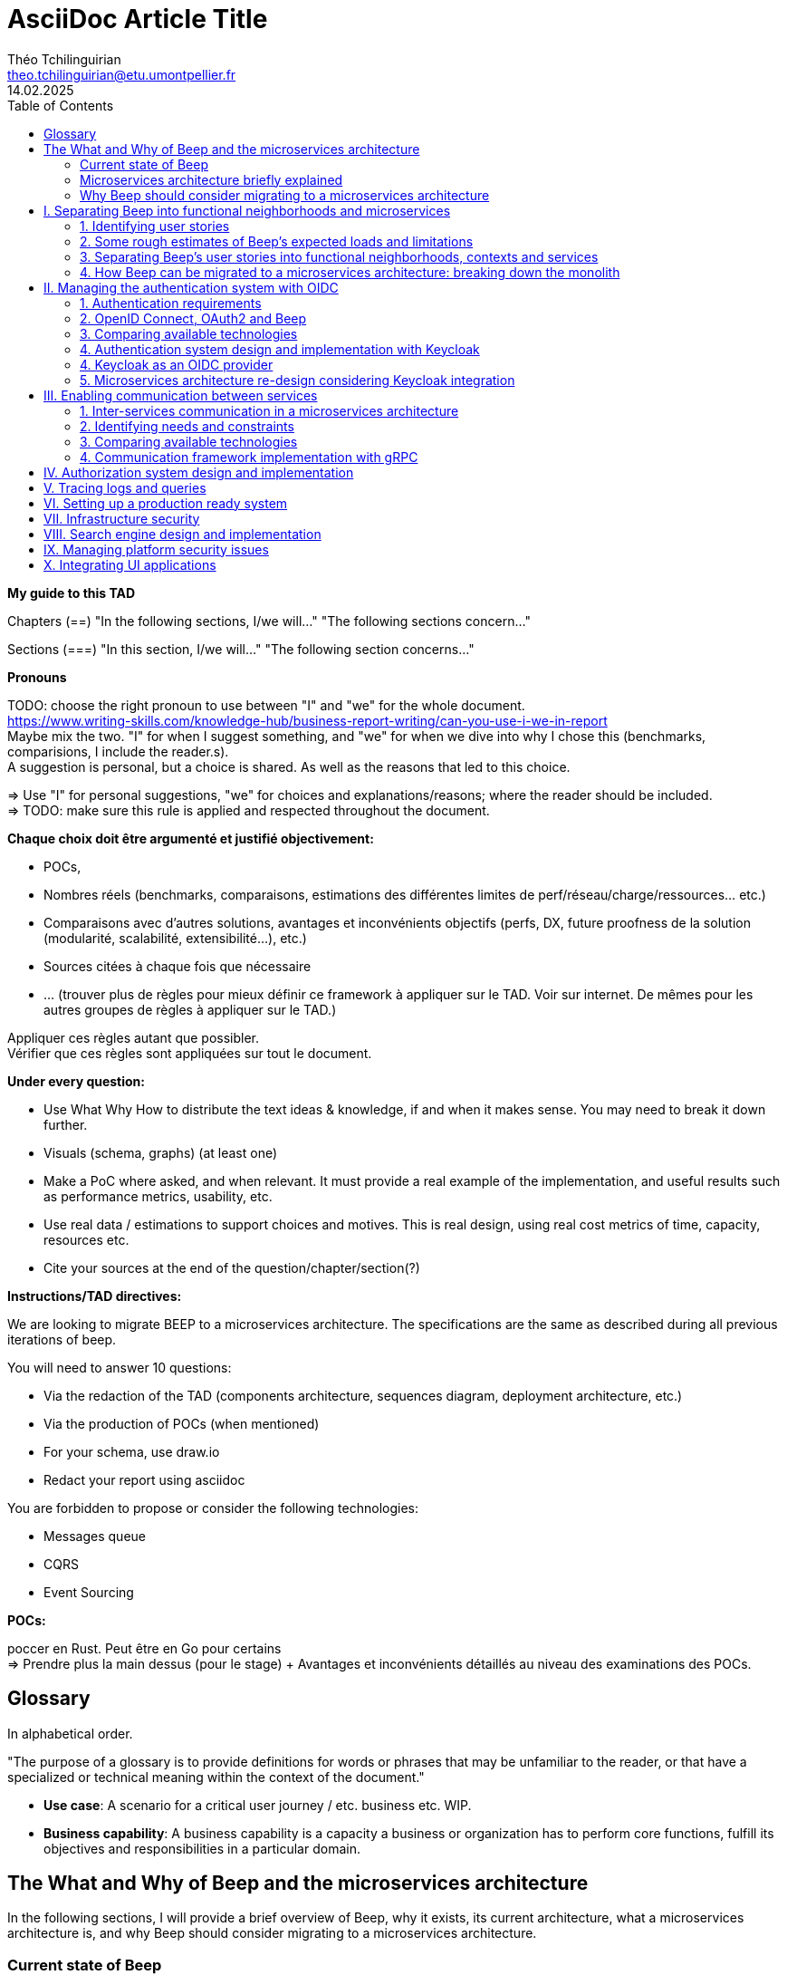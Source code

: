 = AsciiDoc Article Title
Théo Tchilinguirian <theo.tchilinguirian@etu.umontpellier.fr>
14.02.2025
//:doctype: book ? Article?
:toc:
//:sectnums:
//:partnums: These two are for auto-generated chapter/section numbers! Can be configured I believe.

// "Je ne connais pas Beep, comment est-ce que Beep est construite ?"
// Ce support devrait pouvoir être ressorti tout de suite en cas de crise. Pour savoir quoi faire, et puis où et comment.
// En cas de crise, litige, et plus.

// Dans ce document, on ne dit "On peut utiliser telle (ou telle) techno.". Ce n'est pas un document de débat, c'est un document de CHOIX réalisés. **Il n'y a même pas d'intérêt d'exposer la logique du choix !!!**
// Le DAT décrit quelque chose qui doit exister.
// Par contre on peut justifier le choix : on a fait ce choix CAR ...
// Mais on ne fait pas une étude préalable de conception dans le DAT. La logique de choix n'est pas exprimée, mais pour quelle raison ce choix a été fait, si, c'est possible. "Parce que ceci, nous utiliserons ceci". Et non pas "Nous pourrions utiliser x, y, z; parce que W nous allons utiliser y".

// Ne PAS non plus décrire la techno !!!!!!!!!!!!!!!!!!! Par contre, mettre les réferences !! Linker les docs/URLs/... !!!!!
// Soit le gars connaît et fait OK, soit le gars ne connaît pas et va voir la doc.

// En ces règles, viser l'exhaustivier.

// Faire d'abord une vision globale des parties, puis découper pour zoomer.

// Ne pas documenter l'existant.

// Ne pas documenter ce qui est voué à changer du type les versions des logiciels.

// Erreurs : Travailler seul, créer un document unique (on préfère les wikis en prod), séparer le DAT et la doc (doit être utile, servir comme de la doc), rédiger en début de projet sans révision : il faut faire des révisions en cours de route (avec un premier jet au début), mettre des procédures d'installation de trucs dedans (pire : captures d'écran de ces installs), négliger les schémas.

// Définir au début les mots qui ont plusieurs définitions. Et TOUJOURS s'en tenir au même mot !!! Et garder le même : parler parfois de ram et de mémoire, de cpu et de processeur, de disque et de ssd. Pas de synonyme, et pas de mots qui ont plusieurs sens.

// -> Déployer plusieurs "wikis" adoc : 1 avec comment rédiger un tad, 1 pour chaque cellule de prise de décision et comparaison de choix technologiques/..., 1 pour le TAD. P'tet d'autres ? Aussi 1 wiki par POC et truc technique/doc d'installation/conf... !! On peut décrire le POC dans le TAD.
// On dit pas pourquoi on a pas pris les autres solutions. On dit plutôt pourquoi on a pris cette solution. Et on pousse ça avec un POC. Si le poc marche pas on arrive pas à faire le truc, on change de techno.

// Pour les choix techniques, entre experts, ça peut facilement éclater. Cellules de prises de décisions :
//Synchrone
//repartir du pb
//maximum de scénarios
//consentement plutôt que consensus
//que ce soit searchable et soit notifié
//Titre (status draft/proposal/accepted/deprecated/superseeded by et date yyyy-MM-dd), contexte, options considérés, conséquences (techniques, organisationnelles, financières), conseils, références. -> Responsabilité collective, rapport de la prise de décision. Le TAD est un recueil de ces décisions qui sont dans ce cas prises tout seul.
// C'est une instance de décision. Mène le plus souvent à une màj du TAD.

// Dans le TAD, ne pas non plus parler de comment l'équipe devrait s'organiser pour implémenter ces technos.

// TAD : on est toujours à la cible (avec du contexte, tho? Hmm. Pas des chapitres de contexte quoi. ?). C'est toujours le X de la cible.

// Ne pas expliquer tel ou tel système ou quoi que ce soit.
// => Parler des concepts, donner le moyen de l'implémenter.
// Décrire le système qu'on vise.
// Être exhaustif. Que tous les sujets soient traités, et correctement.

// L'incontournable, à respecter absolument, c'est que les questions soient répondues


// Revues de nos TADs:
// Le plan ne doit pas être les questions. C'est un DAT qui est attendu !! Il faut cependant répondre aux questions. Ou peut être qu'il voulait dire que ça doit pas être des questions avec un "?" dans le titre ? ATTENTION NON EN FAIT pour le plan du TAD il faut pas que ce soit les questions ni même dans le même ordre. Il faut répondre aux questions, qu'elles apparaissent en sous-parties ou qu'elles soient dans le contenu simplement. Voir ses exemples de TAD.
// Qu'une seule langue
// Pas donner de définitions : soit je sais ce que c'est soit il y a une réf à la doc de la techno, ou une définition du terme en début de document.
// Vérifier avec Léo qu'on vise les bons attendus.
// EXPLICITER LES CHOIX : pourquoi on découpe de telle manière de telle manière...

// Dans les dimensionnements, ne pas dire les dimmensionnements finaux. (genre 8 machines avec 2 gigas de ram) Mais les faire par tranche de 1000 utilisateurs par exemple (comme j'ai fait). C'était très bien comme dimmensionnement.
// Faire attention aux schémas qui mixent vue applicative et vue physique (apps et serveur et machin... Ambigus, pas clair, trop de choses, pas assez scope, introduits de la confusion dans la tête de lae lecteur.ice)

// Le TAD intervient APRÈS les documents de conception qui détaillent les choix.

// Pas de diagrammes fouillis. Ni illisibles. Bien les creuser.
// Le garder pour toi si c'est compréhensible que pour toi. Peut mettre en annexe au pire.

// Le texte doit projeter quelque chose de plus que les schémas !!!!!! (paraphraser un schéma c'est non. Le décrire oui, ou ajouter un truc en plus en texte. Genre PAS dire alors sur ce schéma d'abord ça puis ça.... c déjà définit par le schéma.)
// Mettre plus de principes pour rentrer dans le contexte

// Être objectif, non ambigü. Pas subjectif. "Parce que c'est pratique" non. "parce ce que c'est pratique CAR..." ouais.

// Lexique en haut qui définit les termes : En quelques lignes.
// Toujours donner le sens : le pourquoi. (le Why).

// Définir un POC : Objectifs du POC, pourquoi et comment j'ai intégré ça dans l'app (lier ça avec les estimations du début), résultats, enseignements.

// Vérifie pas la pertinence des choix. Vérifie qu'il y a un choix et qu'il colle/est cohérent avec le reste.

// Citer les bonnes pratiques est pas une mauvaise idée, SURTOUT si on les applique ! ("j'ai appliqué ça car...").

// Ne pas mettre de conf/tech dans le tad.

// Dans les descriptions exhaustives dans le TAD, pas aller jusqu'aux partitions des disques quand on parle des solutions. C'est ici un choix trop près de l'install.

// Ne pas mettre des mots tq "flux" sans ce qui le définit après "flux financier" et pas sans l'avoir définit au préalable... Et utilisé partout pareil et sans synonyme.

// Matrices de flux ! Tableau avec machine sources vers machines destinations. Avec à chaque fois protocol et port source et destination. Ce qui passe d'une machine vers les autres. À donner dans le TAD.

// Matrice de gestion des certificats (pour mTLS ig) !!

// Se co-aider sur la rédaction des documents

// Définir et schéma aussi pour la partie infra!!!!!!!!

// Commit le pdf!!! P'tet aussi déployer en tant que wiki/site, ...


**My guide to this TAD**

====
Chapters (==)
"In the following sections, I/we will..."
"The following sections concern..."

Sections (===)
"In this section, I/we will..."
"The following section concerns..."
====

====
**Pronouns**

TODO: choose the right pronoun to use between  "I" and "we" for the whole document. +
https://www.writing-skills.com/knowledge-hub/business-report-writing/can-you-use-i-we-in-report +
Maybe mix the two. "I" for when I suggest something, and "we" for when we dive into why I chose this (benchmarks, comparisions, I include the reader.s). +
A suggestion is personal, but a choice is shared. As well as the reasons that led to this choice. +

=> Use "I" for personal suggestions, "we" for choices and explanations/reasons; where the reader should be included. +
=> TODO: make sure this rule is applied and respected throughout the document.
====

====
**Chaque choix doit être argumenté et justifié objectivement:**

- POCs,
- Nombres réels (benchmarks, comparaisons, estimations des différentes limites de perf/réseau/charge/ressources... etc.)
- Comparaisons avec d'autres solutions, avantages et inconvénients objectifs (perfs, DX, future proofness de la solution (modularité, scalabilité, extensibilité...), etc.)
- Sources citées à chaque fois que nécessaire
- ... (trouver plus de règles pour mieux définir ce framework à appliquer sur le TAD. Voir sur internet. De mêmes pour les autres groupes de règles à appliquer sur le TAD.)

Appliquer ces règles autant que possibler. +
Vérifier que ces règles sont appliquées sur tout le document.
====

====
**Under every question:**

- Use What Why How to distribute the text ideas & knowledge, if and when it makes sense. You may need to break it down further.
- Visuals (schema, graphs) (at least one)
- Make a PoC where asked, and when relevant. It must provide a real example of the implementation, and useful results such as performance metrics, usability, etc.
- Use real data / estimations to support choices and motives. This is real design, using real cost metrics of time, capacity, resources etc.
- Cite your sources at the end of the question/chapter/section(?)

====

====
**Instructions/TAD directives:**

We are looking to migrate BEEP to a microservices architecture.
The specifications are the same as described during all previous iterations of beep.

You will need to answer 10 questions:

- Via the redaction of the TAD (components architecture, sequences diagram, deployment architecture, etc.)
- Via the production of POCs (when mentioned)
- For your schema, use draw.io
- Redact your report using asciidoc

You are forbidden to propose or consider the following technologies: 

- Messages queue
- CQRS
- Event Sourcing
====

====
**POCs:**

poccer en Rust. Peut être en Go pour certains +
=> Prendre plus la main dessus (pour le stage) + Avantages et inconvénients détaillés au niveau des examinations des POCs.
====

//TODO: replace diagrams with PlantUML?
//https://docs.asciidoctor.org/diagram-extension/latest/diagram_types/plantuml/

== Glossary

In alphabetical order.

"The purpose of a glossary is to provide definitions for words or phrases that may be unfamiliar to the reader, or that have a specialized or technical meaning within the context of the document."

//TODO: fill glossary with relevant terms and definitions.

- **Use case**: A scenario for a critical user journey / etc. business etc. WIP.

- **Business capability**: A business capability is a capacity a business or organization has to perform core functions, fulfill its objectives and responsibilities in a particular domain.


== The What and Why of Beep and the microservices architecture

//TODO: complete this section. Section preface/number zero.

In the following sections, I will provide a brief overview of Beep, why it exists, its current architecture, what a microservices architecture is, and why Beep should consider migrating to a microservices architecture.

=== Current state of Beep

// "état de l'art" ?

Beep is a platform for sharing and communicating with friends communities. With Beep, you have instant messaging, file sharing, real-time voice and video. It's entirely free, and the code is soon to be open sourced.

We first started Beep in January 2024 as a school project. It currently runs on our school's infrastructure. What's neat about Beep is that there are no paid features, lots of features get added from time to time, you'll soon be able to read the code and contribute; and most importantly, if we had a community to listen to, we probably would!! Maybe. Probably.

The below image is a rudimentary overview of Beep's current architecture, as of March 2025.

.Rudimentary overview of Beep's current architecture, as of March 2025. Made with excalidraw.com.
image::images/fig1.rudimentary-overview-current/rudimentary-overview-current.svg[Drawing of Beep's architecture showing the VM, K3s cluster, namespaces and deployments, nested inside each others, with arbitrary sizes and colours.]

The purpose of this schema is for you to have a quick understanding of the curent the components and their interactions. Colours, shapes and sizes have no particular meaning.

Currently, Beep is deployed as a set of monolithic services and auxiliary tools (such as observability tools, registries, etc.) replicated on a single-node K3s cluster. The control plane is also part of this node. The K3s Kubernetes distribution is configured (by default, as is here) to use an embedded SQLite as its data store; and Flannel as a layer 3 network fabric/CNI plugin.

The frontend and backend are monolithic, and the database is centralized. The monitoring and observability services are also centralized. The whole system is deployed on Kubernetes, and the infrastructure is hosted on a VM or a proxmox cluster. Namespaces are used to separate the services by function.

An important part to bear in mind throughout this document is Beep's current database s

=== Microservices architecture briefly explained

Following the goal of this document, in this section, we will focus on a concise explanation of what a microservices architecture consits of. In later sections, we will go through why Beep should consider migrating to a microservices architecture. The following chapters of this document will focus on what needs to be done to migrate the architecture, and how to do it.

A microservices architecture is complex to design and implement properly. This is why it is critical that everyone on the team has a common understanding of a microservices ecosystem, which is the goal of this section.

The microservices architecture is an architectural style or pattern, which follows four main principles:

//TODO: automatically link terms to glossary? At least for their first encounter? Also move terms defined in text to glossary (?). Remove that ugly and stupid "(see glossary)". It should either be explained here, or made obvious (with a discreet but visible link reference to the glossary)
- Services are (typically) organized around business capabilities (see glossary),
- Each service is owned by its own team.,
- Each service is independently deployable,
- Services are loosely coupled.

These principles make up the basis of the microservices architecture. There's a lot to it, it's got plenty of advantages as well as disadvantages. In short, it's not a miracle solution.

==== Benefits

- Simple services: "microservices" are only "micro" in terms of their single business capability provided, not in size. As such, they are simpler than the whole, easier to understand, maintain and upgrade. The size of a service matters least in its definition.
- Team autonomy: each team can own one or a few services. The microservices architecture enforces team autonomy and independence: services are independently developed, tested, managed and deployed (,the whole lifecycle is managed independently). They run independently from each other. As such, teams can work independently of each other, cutting down on the time it takes to manage intertwined teams, reducing the overhead for the teams leader.
- Faster CI/CD processes: services independence also cuts on the time it takes to build, test and deploy each service, thanks to their relative size compared to the whole.
- Support different paradigms per service: service independence allows each team to chose different paradigms freely - such as using a different technology stack, which is managed and maintained by this team.
//TODO: review/redo benefits. Also maybe talk more about scalability, fine grained control. And be clearer and more concise.!Noblabla after cleaning dis.

More on Why microservices?: (martin fowler breaking the monolith article)

> "The ones who embark on this journey have aspirations such as increasing the scale of operation, accelerating the pace of change and escaping the high cost of change. They want to grow their number of teams while enabling them to deliver value in parallel and independently of each other. They want to rapidly experiment with their business's core capabilities and deliver value faster. They also want to escape the high cost associated with making changes to their existing monolithic systems."

> "Microservices have independent lifecycle. Developers can build, test and release each microservice independently."

==== Drawbacks

- Complexity: a distributed architecture is more complex than a monolithic one on every level: networks, observability, latency, authorization, authentication, service coupling... - all needs to be rethought and managed in a distributed environment, and new problems arise. The architecture itself is difficult to properly understand and design.
- Some distributed operations might involve tight runtime coupling between services, which reduces their availability.//
- Risk of tight design-time coupling between services, which requires time consuming lockstep changes//
//TODO: refactor drawbacks
//TODO: add numbers? Objective stuff?

A microservices architecture doesn't suit all needs, and it takes a lot of effort to properly design a suiting microservices architecture. Initial design or redesign decisions may lead to unforeseen consequencies in the future, that may be difficult to correct afterwards.

=== Why Beep should consider migrating to a microservices architecture

In this section, I will explain why the Beep team should consider migrating to a microservices architecture.

As students, migrating Beep to a microservices architecture is a very rewarding exercise. But more than that, it's a necessary step if we expect Beep to be able to accomodate hundreds, if not thousands of users and still be in control of our applications and infrastructure.

Considering our currently small team, moderate resources and recent concerns, what I believe Beep needs most from the microservices architecture is mostly better fine-grained control over scalability, security and observability between and around our deployed workloads, but also to enable us to add features more seamlessly, without potentially impacting the whole system's integrity.
//TODO: add numbers and estimations on limits, physical limits, number of users, etc. Or maybe in the next section?

//TODO: cite from https://microservices.io/articles/glossary#dora-metrics

== I. Separating Beep into functional neighborhoods and microservices

//TODO: find the right vocabulary to refer to functional neighborhoods/business capabilities/units/etc. in the right places. Be clear and concise.

The following sections concern my proposal to separate the Beep application into functional neighborhoods and microservices.

Before we can separate Beep into services, we need to have an idea of how Beep's functionalities can be grouped into autonomous business units/ functionality neighboroods. +

//TODO: review if this is summary still correct (and needed?).
1. For that purpose, we will first identify the user stories that define how people interface with Beep's functionalities.
2. Then, building on that, we will classify the identified functionalities of Beep into logical groups, or business capabilities/functionalities neighborhoods.
3. Lastly, from these logical groupings of functionalities, we will propose a separation of Beep into functional neighborhoods and microservices.
// Saying "functional neighborhood", "user story", "business capability" so soon, before explaining what they are, may be a bad idea, and confuse the reader.

=== 1. Identifying user stories

In this section, I will identify the user stories that make up Beep's functionalities.

[TIP]
A user story is an informal, natural language description of feature from the perspective of the end user. It typically follows the format: "As a [type of user], I want [some goal] so that [some reason]".

==== User stories currently in Beep

In the following table, the following subjects are identified:

- Guest: a user who does not have an account on Beep, or a logged-out user.
- User: a user who has an account on Beep, and is logged-in.
- Member: a user who is part of, and connected on a server on Beep.
- Authorized member: a user who is a member of a server on Beep, and has special permissions.
- Beep admin: a user who is an administrator of Beep, part of the Beep team.

[cols="1,1,2"]
|===
|As a |I want to |So that I can

|Guest
|Create an account
|Use the features of Beep.

|User
|Create a server 
|Grow a community around it.

|User
|Join existing servers
|Become a member of public and private communities.

|User
|Explore public servers
|Become a member of the public communities of my choosing.

|User
|Join private servers on invitation
|Become a member of private communities I'm allowed to join.

|User
|Have quick access to the servers I'm a part of
|Easily switch between communities and user groups to interact with.

|Member
|Get information about my account
|Review my account information.

|Member
|Update my account information
|Modify my personal information, recovery mechanisms, my authentication mechanisms, language and other information relative to my account.

|Member
|Get more information about other users in a server I'm a member of
|Better interact with them, and send them friend requests to chat in private messages.

|Authorized member
|Configure a server I'm a member of
|Manage the server settings, appearance and user roles.

|Authorized member
|Generate a time-limited invitation link to a server I'm a member of
|Invite other users to join the server.

|Authorized member
|Create and manage roles in a server I'm a member of
|Allow or restrain other users to do specific actions or see specific channels

|Authorized member
|Create and manage channels and categories in a server I'm a member of
|Group discussions by topics or themes, manage the visibility of these discussions, and pin messages.

|User
|Send messages, including markdown text and emojis, files and images, links with interactive previews
|Interact with other users in channels inside servers or in private messages.

|User
|Mention other users in messages
|Notify other users.

|User
|Share my voice, video and screen with other users
|Communicate with other users with real-time voice, video and screen sharing.

|===

==== Important user stories that are not yet part of Beep

[cols="1,1,2"]
|===
|As a |I want to |So that I can

|User
|Delete my account
|Remove my account information from the apps and servers.

|User
|Get information about my account
|Review my account information.

|User
|Update my account information
|Modify my personal information, recovery mechanisms, my authentication mechanisms, language and other information relative to my account.

|User
|Receive push notification on my devices
|Be notified of various events such as mentions.

|Member
|Search for users, messages or files in servers I'm a member of
|Find back specific conversations or files.

|Beep admin
|Have full control over public servers
|Ensure Beep's terms of service are respected across publicly accessible servers.

|===

==== Use case diagram of Beep's current user stories

These user stories can be formally represented using a UML use case diagram. Below is the use case diagram describing Beep's current user stories, with the end user's different roles as actors, and the user stories as use cases.

.Use case diagram of Beep's current user stories. Made with draw.io
image::images/fig2.use-case-current/beep-uml-use-case-diagram-light.svg[Use case diagram of Beep's current user stories.]
//I believe this diagram is unreadable. Rotate it (can't in asciidoc it seems), zoom in or cut it in parts, or remove its margins, or provide interactive zoom controls, or provide a static always-available link to an explorable version of this diagram.

The purpose of this schema is to capture the requirements of Beep considering its users. This will help us outline business capabilities and user stories into functional neighborhoods, and thus redefine Beep into microservices.
//TODO: stop the blabla between business capabilities and user stories. Time to be clear and concise, bro. Yeah.

A business capability is the expression or articulation of the capacity, materials, and expertise an organization needs to perform core functions.

=== 2. Some rough estimates of Beep's expected loads and limitations

In this section, I will provide estimates to metrics that I consider important for designing a new architecture for Beep.

==== Estimates of averages

- Average daily active users: 300 000

- Average text message size: 200B

- Average shared file size: 1MB

- Average proportion of files to text messages: 1/30

- Average number of messages per user per day: 60

- Average duration of voice/video calls: 30mn

- Average bandwidth of voice/video calls per hour: 600MB

==== Resulting calculations and requirements

- Average number of files shared per user per day: 60/30 = 2

//TODO: - Network latency requirements: 

//TODO: - Bandwidth requirements: 

- Storage requirements:
//TODO: calculate based on previously determined values (clarify calculations?)

//TODO : more estimations 

From the preceding estimates, we can calculate the expected loads on Beep.

//TODO: explain what/why/how these numbers will be useful for later down.

In the following, we will assume that these estimations apply.

=== 3. Separating Beep's user stories into functional neighborhoods, contexts and services

In this section, we will classify the user stories we identified into functional neighborhoods, and I will give my proposal for breaking down Beep into microservices.

==== Identifying functional neighborhoods and bounded contexts

A functional neighborhood is a group of functionalities that are related to a specific business capability of Beep.
// Is it a bit late to define this term? Or is it good here? Follow where each term is defined. Also add them to the glossary? If we assume the reader doesn't know these terms? See how it's done in academics. Who would read this?
// This definition is worth nothing if "business capability" isn't defined earlier.

Some common pitfalls to avoid when defining functional neighborhoods and cutting microservices are:

- Defining functional neighborhoods based on the current architecture, rather than the business capabilities of Beep,
- Defining functional neighborhoods that are too tightly coupled,
- Identifying microservices from the database schema, which is an anti-pattern so common it has a name: "Entity-Service Anti-Pattern". This results in distributed monoliths where each service becomes a CRUD wrapper around a table, leading to excessive coupling and communication between services, causing performance issues.

Generally, this comes down to not following the microservices architecture as we defined it earlier.

In order to avoid those pitfalls and more correctly identify which microservices should make up Beep's architecture in a way that fulfills all of the user stories and business capabilities of Beep, we have to examine the current architecture, database schema, levels of dependency between components of the current monolith, and more. This will allow us to consider, and better avoid past architectural truths while designing the new architecture, which is to be based on services revolving around business capabilities. In order to do that, we will apply some principles of Domain-Driven Development, such as identifying bounded contexts.

// Idea: presenting a view of the current database schema before this section could help identify tight couplings, and thus help group stuff(?) into services? Maybe? Explore this possibility.

//TODO: review DDD to see where this part (right below) needs rethinking. Also define DDD somewhere. Glossary+linkreference to it.

We may start by identifying the main domains Beep revolves around.

- Authentication of users and user management
- Real-time communication and instant messaging and file sharing
- Management and retrieval of large quantities of files and other stored media

This first repartition of domains us a basic idea of what domains Beep's business capabilities, and the user stories they resolve, mainly revolve around. However, we need to break down and regroup these domains further, avoiding tight levels of coupling between them and their components. +
Some parts of Beep are clearly more independent than others. These can already be set astide into their own "contexts", such as the authentication system, the real-time communication system, instant messaging system, media storage system, search system (which would search accross for resources across other systems), and the notification system (which would notify users' devices on events happening from other systems). +

These couplings are starting to make more sense. There are features in Beep that we didn't mention yet, such as server lifecycle management: settings, invitations; as well as roles and permissions. +
The lifecycle of servers in Beep is currently pretty simple, but that means it's bound to have many features added soon. That means it's important to future-proof this system as of now, by thinking about the possible user stories and business capabilities that could revolve around it in the future. +
Currently, server lifecycle includes servers settings (names, etc.) as well as invitation links. But in the future, this could include communities, groupings of servers, academic communities available for students via their academic emails - for example. +
Entirely future-proofing a system is not an easy task, and would require a document of its own. However, some basic principles can be applied to make most of the future-proofing have effect. Building a smart and common abstraction over the current models, and avoiding repetition are such core principles. +

As such, all of this could be considered to constitute its own "server lifecycle management" context.

And while we're structuring our services, let's keep in mind the common pitfalls we may involuntarily fall into. Especially the "Entity-Service Anti-Pattern", defined above.

We have identifies contexts around which to define Beep's future microservices architecture. To further refine these contexts, we can draw a "context map" to clearly identify the contexts around which services should be grouped.

//Review DDD's bounded contexts around here.

//We will apply principles of DDD (such as bounded contexts) and ... to... avoid...
//TODO: draw a "context map"!! To clearly identify the contexts around which services should be grouped.
https://medium.com/@mike_7149/context-mapping-4b4909cf195a
Context map draft

- Authentication context (authenticating any request, external (users, bots/webhooks) or maybe even internal (authenticate services) (that's hypothetical for now)
- Authorization context (Manage RBAC, ABAC and PBAC. Apply policies between/across services to users queries/requests, etc.)
- Chatting context (messages, files, "text" channels lifecycle management)
- Video/audio calls context (handles all the media, real-time audio/video/screen sharing logic/features, and "voice" channels lifecycle management)
- Notifications context (push notifications to devices. At least that would need a message queuing...)
- User context (users and their settings)
- Search context (search for servers (overview page), channels, users, messages, files... Anything)
- Communities/servers context (manage communities/servers lifecycle, crud, invitations/... Potential future features such as groupings of servers as communities/...)

-> Check how do these contexts organize around teams, features, and how they'd interact with each other ; to make sure it's correct.

// /!\ https://medium.com/@vladikk.com/bounded-contexts-are-not-microservices-ead44b8d6e35 Bounded context != microservice.. Be CAUTIOUS! Review DD and rethink what you're doing? Define a basic ubiquitous language for Beep? In the component diagram(), for the interfaces?) maybe?

==== Service separation proposal

In earlier sections, we identified the user stories and functionalities beep must provide. We then classified them into bounded contexts following domain-driven development principles. From these previous analyses, I will propose a separation of Beep into microservices.

[cols="1,2"]
|===
|Service name |Goal and provided features

|Authentication
|Authenticate users and other external requests (such as coming from bot accounts, webhooks, APIs/SDKs, etc.), and possibly also internal requests(?).

|User
|Manages the lifecycle of user information and related data (such as pfp, username/email/password..., preferences in language and authentication mechanisms, etc.)

|Chat
|Manages text channel conversation and lifecycle with styled messages, file previews, etc.

|Call
|Enable users to share voice/video feeds with minimal latency in voice channels.

|Search
|Provide results to search queries for servers, channels, users, messages, files, etc.

|Notification
|Send, and manage push notifications sent to devices.

|Media
|Manage files (CRUD, fast retrieval, long-term storage in iceberg or else...).

|===

Should authorization be implemented as a separate service? Or sidecar proxy component? Central or distributed policy store? Or etc. Will be seen in chapter IV.

If we take future features into account, we would add a "search" service, taking care of the search for users, messages, files and other elements across storage systems.

We can be tempted to separate Beep into microservices following the current SQL database's schema and relations, that we saw in the initial chapter. But this would be a mistake, since as we defined in the initial chapter, microservices should be organized around business capabilities; and the current database schema is not a faithful representation of Beep's business capabilities, as opposed to the user stories, business capabilities and functionalities their represent, that we identified in the earlier sections. +
If we had defined Beep's microservices architecture from its initial database schema, we would end up with a distributed monolithic architecture, with tightly coupled services, a lot of inter-service communication, and thus scalability, and other benefits of a microservices architecture would be impacted.

Also doesn't make sense since databases will be separated into their own services and can be designed completely independently of the rest of the system. They become not part of the business capabilities of Beep, but really just tools to store and retrieve data/state for each service.

Also also, how can we have a notification service... Without a message queuing system?? We'd have to use some other way like... Mongodb... To manage the push notifs state... Ugh. It's just a hacky hack, compared to a message queue. Or we'd assume that every device in the world who runs Beep is always on and has a stable connection to Beep (so that there would be no state to manage).
OH I KNOW!! We get rid of mobile push notifications (so no need for kafka, or third parties), and for the browser, we use a websocket. I suppose it would work for browser notifications into desktop notifications.. Maybe??

==== Component diagram for Beep's separation into microservices

These functional neighborhoods/business capabilities/... can be formally represented using a UML component diagram. Below is the resulting UML component diagram describing my proposal for Beep's separation into microservices.

====
**WIP**

> "Deciding what capability to decouple when and how to migrate incrementally are some of the architectural challenges of decomposing a monolith to an ecosystem of microservices."

Methods to break down the monolith:

Decompose services by business capabilities : reflect organization behavior. -> component diagram. +
En partant du domaine (communications temps réel), on va créer les différents services. Attention aux services qui communiquent beaucoup entre eux : **combiner les services**. +
https://12factor.net/ +
"The philosophy of Twelve-Factor turned out to be surprisingly timeless. More than a decade later, people still find its insights valuable, and it's often cited as a solid set of best practices for application development. But while the concepts remain relevant, many of the details have started to show their age." +
Domain-Driven Development. Application est construite sous forme d'abstractions au dessus de notre modèle.

Obstacles à la décomposition : network latency, data inconsistency/interfaces, god classes (fait tout, dure à décomposer, big) and reduced availability. Énormément de contextes sont impactés.

Architecture bien définie avec le DDD, bounded contexts. Architecture (enables org & proc), organization (enables proc) et process de développement => rapid, frequent & reliable delivery of software. +
**1 service = 1 responsabilité. Un service rendu. N'est responsable que d'une chose à faire.** +
Guidelines : +
Dur à faire mais génial : signifie une bonne séparation des services : c'est le **Common Closure Pattern**. +
En gros, une règle business n'affecte que 1 microservice, pas deux ou plus (si cette règle évolue il faudrait modifier plusieurs services...) +
Disons que j'ai à modifier le mode de livraison : que ça ne soit fait que dans un seul service !!! +
**Open Closed Princple** : on veut pouvoir intégrer facilement d'autres contrats d'API sans avoir à changer le coeur de fonctionnalités !!! -> Réelle abstraction. Logique non liée aux contrats d'APIs. => Des interfaces/contrats d'API génériques (comme un filesystem : create, read, update, delete, open d'un objet générique (fichier) ET NON PAS un type de fichier spécifique. C'est toujours que des fichiers ultra génériques avec leurs mêmes attributs communs : nom, taille, permissions, etc.) +
Quality of a service: scalable, reliable, secure, maintainable, testable, etc. +
=> Implementable functionalities are dependent on the quality of the architecture design. Future-proof design, stays easy to update with features, good abstractions (see how good filesystems are :3) +
Liskov principle, ouvert en extension fermé en modification (en gros les bonnes abstractions type filesystem) +
Je veux utiliser une autre bdd. Ou en utiliser plusieurs. Service and repository pattern. Hexagonal architecture. Des adaptateurs (que l'on branche sur un port) qui permettent de réaliser des opérations qui soient indépendantes de ce qu'il y a derrière (mongodb, postgres, filesystem...!! C'est dans l'adaptateur qu'on définit ça) +

https://www.uml-diagrams.org/component-diagrams.html
https://developer.ibm.com/articles/the-component-diagram/
====

.Component diagram for Beep's separation into microservices. Made with draw.io
image::images/fig3.component/beep-uml-component-diagram-light.svg[Component diagram showing Beep's architecture separat
ed into microservices.]

//TODO: refaire un second diagramme de composants avec des blocs au lieu des services et dedans deux composants : l'applicatif et la bdd associée.

Reading a component diagram: components are strictly logical, design-time constructs. The idea is that you can easily reuse and/or substitute a different component implementation in your designs because a component encapsulates behavior and implements specified interfaces.

This diagram is a first draft of the separation of Beep into microservices. This draft will be refined and completed further in the following sections, where we will take into account multiple other issues such as authentication, authorization, observability and many more.

(Authentication and) authorization (centralized, or decentralized store/policy agent? will depend on tech used. See corresponding chapter) services do not appear in this diagram will be defined in later chapters.

This component diagram only illustrates components and their interactions. It is not a proposal for inter-services communication, which will be studied in the next chapter.

Also there isn't the frontend, surrounding load balancer and API gateway, which allows the frontend to reach API endpoints that lead to different services, and authenticate the requests via JWT.

// TODO: maybe consider the database-per-service pattern here, and in the diagram (representing them).

=== 4. How Beep can be migrated to a microservices architecture: breaking down the monolith

Earlier, we saw an overview of Beep's current architecture, of the microservices architecture, and why Beep should consider migrating to a microservices architecture. +
In the last section, we went over my proposal to separate Beep into functional neighborhoods and microservices. +
In this section, we will briefly go over how the Beep team can break down the application into microservices.

In this section, we consider that the earlier chapters have been read and understood by the team, including the microservices architecture, as well as the separation of Beep into bounded contexts.

There are two main ways the Beep team could break down the monolith:

- The incremental way,
- Or a complete redesign and reimplementation.

A complete redesign and reimplementation may seem like a sound idea at first, but when studied with a critical eye on resources management and common operational principles, it becomes obvious that this choice is soldem the right one. +

Limits in resources such as time, effort or hands would need to be much more than sufficient to entirely replace the current architecture at once. Maintenance and the rate of delivery of new features and on the current system would suffer greatly.

On the contrary, incrementally redesigning and reimplementing groupings of features as new services, bounded inside their own contexts, and responsible of their own technology stack and business capabilities, would allow the Beep team to gradually replace parts of the current monolith with services, rendering the operational management of resources completely feasible across the team, with minimal impact on the current system's integrity, management, or feature delivery lifecycle.

Moreover, by concentrating the efforts of some on the implementation of a new service, this approach may also be just as fast, if not faster than the former approach.


**Sources for the chapter:**

https://microservices.io/refactoring/
https://microservices.io/patterns/
https://microservices.io/patterns/microservices.html
https://microservices.io/patterns/decomposition/decompose-by-business-capability.html
https://microservices.io/patterns/data/saga.html
https://microservices.io/post/refactoring/2019/10/09/refactoring-to-microservices.html
https://microservices.io/post/architecture/2024/08/27/architecting-microservices-for-fast-flow.html

Gérer les migrations de bdd, les insertions de bdd dans une architecture microservices ? -> Trino !! (? Piste à explorer).
https://trino.io/blog/2020/06/16/presto-summit-zuora.html PS: Trino s'appelait PrestoSQL avant.
https://moduscreate.com/blog/microservices-databases-migrations/
Paraît que marche encore mieux avec les trucs datalake, Hive, Iceberg...

use kafka for inter-microservices communication?
https://www.youtube.com/watch?v=Vz2DHAHn7OU

Was told this is a good tutorial to understand async await (in rust at least, but maybe in general!): https://tokio.rs/tokio/tutorial
https://stackoverflow.blog/2020/03/02/best-practices-for-rest-api-design/
https://stackoverflow.com/questions/60457740/rest-endpoint-for-complex-actions
https://stackoverflow.com/a/60463179

when is microservice not a good pattern
https://dzone.com/articles/10-microservices-anti-patterns-you-need-to-avoid

- https://microservices.io/articles/glossary#dora-metrics
- https://martinfowler.com/bliki/BoundedContext.html
- https://martinfowler.com/articles/break-monolith-into-microservices.html
- https://leofvo.me/articles/microservices-for-the-win
- https://www.geeksforgeeks.org/how-discord-scaled-to-15-million-users-on-one-server/
- https://samarthasthan.com/posts/building-a-scalable-e-commerce-empire-a-micro-services-system-design-approach/
- https://freedium.cfd/https://medium.com/@samarthasthan/from-zero-to-millions-crafting-a-scalable-discord-with-micro-services-0e55e65f2a16
- https://microservices.io/patterns/decomposition/decompose-by-business-capability.html
- https://microservices.io/patterns/microservices.html
- https://microservices.io/articles/glossary#dora-metrics
- https://microservices.io/patterns/data/database-per-service.html
- https://microservices.io/patterns/data/saga.html
- https://stackoverflow.com/questions/60071074/microservices-dependencies-in-uml-diagrams
- https://www.uml-diagrams.org/component-diagrams.html
- https://developer.ibm.com/articles/the-component-diagram/
- https://www.edrawsoft.com/fr/article/microservices-architecture-diagram.html

====
WIP

Listen to DIS https://www.youtube.com/watch?v=rv4LlmLmVWk
====

== II. Managing the authentication system with OIDC

The following sections concern my proposal to integrate Open ID Connect authentication to Beep.

=== 1. Authentication requirements

In this section, we will discuss the functionnalities and requirements we need from Beep's authentication mechanism, as well as possible constraints.

==== Authentication requirements

Beeps needs to provide the following authentication mechanisms:

- User can connect to Beep via their Polytech account.
- User can connect to Beep via their Google account.
- User can associate their Google and Beep accounts.
- Single-sign on (SSO), allowing users to connect via their Polytech account or Google account.

To provide these authentication services, Beep needs to integrate the Open ID Connect (OIDC) protocol, which standardizes authentication, identification and authorization processes between systems that provide authentication.
Polytech uses the Lightweight Directory Access Protocol (LDAP), which is why we can't associate a Beep account to a Polytech account????
First of all, the authentication system will be managed by Keycloak, an identity and access management platform

---
OIDC will be Keycloak
A user can log in with his Polytech account (=> Polytech LDAP access via OIDC - to be taken into account in your deployment scheme)
A user can associate his user account with a Google account

Needs:
link Google auth, Polytech auth, Beep auth (and associate accounts), manage identification and authentication and them give way to authorization. And take into account the fact that, iirc, keycloak can do all three. (verify)

==== Authentication constraints

Should Beep store user data, have access to user data? RGPD? Deleting an account and all associated data, as well as from backups?

Constraints/limits:
- User data privacy:
- User data security:
- User data integrity:
- User data availability:

=== 2. OpenID Connect, OAuth2 and Beep

Very briefly present the What? and Why? of these protocols, as an introduction to the next section: How?

=== 3. Comparing available technologies

Brief section +
List of tech stacks for OIDC and identification+authentication system, with comparisons, benefits, drawbacks; if possible benchmarks (as pocs).

No benchmarks (as pocs) because no time + keycloak constraint makes dis double-dumdum.

=== 4. Authentication system design and implementation with Keycloak

In this section, we will go over how OIDC can be integrated into Beep's microservices architecture as an authentication system.

Proposition (explanation of the approach, system design, how it fits into chapter I's component and diagrams), and sequence/activity diagram(s). +
The PoC too.

=== 4. Keycloak as an OIDC provider

In this section, we will go over Keycloak, the technology chosen to manage authentication in Beep.

[Keycloak](https://www.keycloak.org/) is an [open source](https://github.com/keycloak/keycloak) identity and access management server/service.

Keycloak provides the following features:

- (External ?) authentication manager thingy OIDC provider
- Identity Brokering and Social Login (setup through admin console, no code needed)
- User Federation: built-in support to connect to existing LDAP or Active Directory servers.
- Single-Sign On (SSO) which we need for apofenzioxnw
- OIDC provider
- RBAC (role based) authz AND "fine grained": If role based authorization doesn't cover your needs, Keycloak provides fine-grained authorization services as well. This allows you to manage permissions for all your services from the Keycloak admin console and gives you the power to define exactly the policies you need.

- Add authentication to applications and secure services with minimum effort.
- No need to deal with storing users or authenticating users.
- Keycloak provides user federation, strong authentication, user management, fine-grained authorization, and more. 

POC: `docker run --name keycloak -p 8080:8080 -e KEYCLOAK_ADMIN=admin -e KEYCLOAK_ADMIN_PASSWORD=admin quay.io/keycloak/keycloak start-dev`
on proxmox VM
Create a custom second (not the default) realm. The default should be used only for managing the keycloak server. Our custom realm will be for authentication and authorization purposes.
https://www.youtube.com/watch?v=fvxQ8bW0vO8

The UI and backend are gonna be keycloak "clients" (create in keycloak admin UI)
Public vs private client : public client cannot securely store a client's secret.
Web UI is public client, private/confidential client is for server-to-server communication.

Tokens in OIDC flow: https://www.csharp.com/article/accesstoken-vs-id-token-vs-refresh-token-what-whywhen/
Access, refresh, ID tokens. Their individual scopes.

> Keycloak: once the user has authenticated via Keycloak, it provides tokens for the user, including ID, Access and Refresh tokens, which are JWTs. These are not shared with the frontend, but are stored on the gateway and associated with the user’s session.

As for token contents, only ID so that data is not shared with clients/transmitted/stored there, and as such, always fresh.

OAuth is authz. OIDC is an authn, identity super-layer. I believe.

> With microservice architectures, one of the most used authentication type is OIDC (OpenID Connect), which adds authentication functionality to the OAuth2 protocol used for the authorization part with JWT Token. An open source popular identity provider used for this purpose is Keycloak. Other commercial OIDC alternatives include Okta, AUth0, Microsoft Azure Active Directory (AD), AWS Cognito and so on.

=== 5. Microservices architecture re-design considering Keycloak integration

In this section
Let us update our architecture diagram from part one to include Keycloak as an authentication service.

keycloak, api-gateway, services hidden behind in DMZ...

Keycloak replacing the user service? Or being its database? (what about preferences, etc?) -> What can it store, what can it do.


API Gateway Considerations:

- The API Gateway can handle request authentication by verifying JWT tokens issued by Keycloak.
- It can also route requests to the appropriate microservices based on the user's identity and permissions.

Possible Architecture:

- Keycloak → Handles authentication (login, token issuance, session management).
- API Gateway → Enforces authentication & authorization before routing requests.
- User Service → Manages user-related data beyond authentication.
- Other Microservices (Chat, Call, Search, etc.) → Consume user identity from JWT.

About what Keycloak can store, it's authentication-related information (username, password, email; roles, groups; authentication settings such as MFA, login attemps, sessions; OIDC tokens, SSO and stuff)
So the User service would still need a database to store user preferences, settings, in-apps stats or whatever, ... -> Decouple authentication logic from application logic. And more stuff.

==== Why an api gateway/why network zones/network zones separation

Why we need an api-gateway: (microservices architecture complex, poses pbs, api gateway fixes these)
https://www.solo.io/topics/api-gateway/api-gateway-microservices

Manages request endpoints so that endpoint updates to services are internal only and not exposed to users? And stuff. See all that.
Also is the only service that talks to keycloak, as an OAuth2 Client.
User is a public client, api-gateway is a confidential client, maybe? The tokens it gets are used when communicating with a backend service.
> API Gateway acts as an OAuth2 Client: in this case, any unauthenticated incoming request will initiate a flow to obtain a valid Token. Once the token is acquired by the gateway, it is then used when sending requests to a backend service. The API Gateway interacts with the authorization server to obtain access and refresh tokens and stores them securely.

Maybe the other services do communicate to keycloak, but differently than the api-gateway?
So that the api gateway doesn't have a huge load to handle?

> At microservice level, authentication is not intended as the authentication used for identify users of an application. Authentication for a microservice means receive request authenticated and in this example means that all calls received from the gateway must be authenticated. A common example of authentication on microservices is JWT tokens. Endpoints exposed by microservices will only be accessible if a valid JWT token is provided.

disadvantage: keycloak/authentication server is our SPOF. If not the api-gateway.

2-3 zones?
One (or two?) have to be publicly accessible: api-gateway (and keycloak?) or just keycloak? nah. Api-gateway is the endpoints, right?

Maybe use keycloak only for user management identity and authentication, and for authz use something else, and mTLS for inter-services communication security/authentication? To avoid having too much load on keycloak/SPOF? Or does that just lead to more SPOFs? Would that be better/more scalable anyways? And performance? (What are Beep's performance/speed requirements? In/from chapter 0.)

RBAC on user, then OPA/Permify/... for ABAC/PBAC/ReBAC/...? Or all authz via keycloak? Lelz. ? ??
> access tokens are also used by the underlying services for the role-based user authorization part. Roles are defined on Keycloak, assigned to users and included in the access tokens.

==== How Keyclaok handles identification+authentication+authorization

Explanations, diagrams, etc.

==== Connecting Keycloak with surrounding authentication mechanisms

PoC with current Beep app. Google + Polytech LDAP auth into an SSO or smth.

====
**WIP and sources**

Goatesque : https://medium.com/@a.zagarella/microservices-architecture-a-real-business-world-scenario-c77c31a957fb

Montrer les tokens reçus à la connection/création de compte, SSO, etc.

https://adil.medium.com/multi-container-patterns-in-kubernetes-adapter-ambassador-sidecar-40bddbe7c468
K8s containers-in-pod patterns identified : sidecar, adapter, ambassador. (more?)

list of technologies & concepts that can be used:

- OAuth2
- OpenID Connect
- SAML
- Ory
- Okta L.O.L.
- Keycloak ofc
- SSO
- See how GCP (and others) do IAM.
- more?

Lier les méthodes d'authentification aux comptes

https://developers.google.com/identity/protocols/oauth2

Oauth2: https://www.youtube.com/watch?v=ZV5yTm4pT8g
OIDC (surcouche ?): https://www.youtube.com/watch?v=t18YB3xDfXI

à GCP, pour la comm entre CHAQUE service, y'a un système d'AUTHENT puis d'authorization !!! Pas juste authorization (0 trust approach). Est-ce que ça suffit d'avoir du chiffrement entre les services, ou faut-il un système d'auth complet ?

Faut des trucs en plus pour les microservices :
Circuit breaking pattern. Important pour les microservices pour pas que ça call en continue avec les retry réseau. Retry exponentiel (1s, 10s, 1mn... et que ça bloque tout le service) -> on arrête d'appeler le service (on ouvre le circuit) et pas mécanisme de fallback (réponse préfaite en cas de pb, genre "ah dsl jpp afficher ça en fait" alors que ça chargeait) -> En gros gestion d'erreur réseau en fait. Pour éviter surcharge réseau + jamais de réponse.
Aussi circuit breaking, fault tolerance, latency... Problématiques de microservices entre eux.
-> Quota (peut faire 1M d'appels à service X sur un mois, etc) + Rate limiting (même chose mais sur une période très courte, genre secondes ou 1mn).

Et logging, metrics (métriques techniques, CPU, etc. Ou plus fonctionnelles rédigées par le développeur genre nb de requêtes, etc.), distributed tracings (suivre l'appel de son entrée et toutes ses transitations de svc en svc. Permet d'identifier dans quel svc y'a des pbs quand y'a un pb sur la requete, genre latence ou erreurs) et topology.

Security, observability, network resilience (genre trucs de circuit breaking etc), policies. En sidecar containers (envoy??) en PLUS du service logique !! dans le pod. Donc un container app et un container proxy qui a les 4 trucs secu, obs, netw resi et poli. Qui intercepte en premier tous les calls puis retransmet.

Inscrire les services et leurs endpoints dans une bibliothèque de services, un "service discovery". Pour gérer leur scalabilité et des trucs.

Dans un service mesh : Il y a un control plane : api/interface pour donner des instructions pour configurer le control plane, ses proxy qui vont appliquer les configs (d'auth, de traffic management, de sécu réseau type ntls?mtls? c'était mTLS etc. Certaines traitées en inbound ou outbound du proxy), etc;
Pour les microservices, le service mesh permet de gérer facilement le traffic entrant, sortant et intérieur aux services (traffic splitting, canary, blue-green, mirroring...), sécuriser l'accès et comms (mTLS etc.), et visibilité complète sur etc.

mTLS avec Istio ou HCP Consul

Tout ça est implémenté dans Istio !!!!

https://istio.io/latest/docs/tasks/
Exemples de comment mettre en oeuvre ces fonctionnalités !!!!!!!!!!

https://www.cloudflare.com/learning/access-management/what-is-mutual-tls/
https://www.youtube.com/watch?v=uWmZZyaHFEY

OAUTH
OIDC
SSO
SAML

https://samarthasthan.com/posts/building-a-scalable-e-commerce-empire-a-micro-services-system-design-approach/
https://www.geeksforgeeks.org/how-discord-scaled-to-15-million-users-on-one-server/

Random important stuff:
event driven architecture and aggregates
saga pattern
service that redirects microservices
service and repository pattern
http://butunclebob.com/ArticleS.UncleBob.PrinciplesOfOod
https://medium.com/microsoftazure/certificate-pinning-for-mtls-authentication-at-the-istio-ingress-gateway-978ed31699ab
https://www.youtube.com/watch?v=vJweuU6Qrgo
https://www.geeksforgeeks.org/how-discord-scaled-to-15-million-users-on-one-server/
activity diagram for authentication
keycloak activity diagram
activity vs sequence diagram

https://discord.com/developers/docs/topics/oauth2
Find Discord's OAuth flow of authentication?


https://developer.okta.com/blog/2019/10/21/illustrated-guide-to-oauth-and-oidc
OAuth 2.0 is designed only for authorization, for granting access to data and features from one application to another. OpenID Connect (OIDC) is a thin layer that sits on top of OAuth 2.0 that adds login and profile information about the person who is logged in. Establishing a login session is often referred to as authentication, and information about the person logged in (i.e. the Resource Owner) is called identity. When an Authorization Server supports OIDC, it is sometimes called an identity provider, since it provides information about the Resource Owner back to the Client.
https://developer.okta.com/blog/2019/10/21/illustrated-guide-to-oauth-and-oidc#learn-more-about-oauth-and-oidc

Oauth, OIDC, identity **and access* managers: provide authentication (oauth), user identity (surcouche oidc de oauth), et parfois aussi gère l'authorization/perms! Genre okta : "and access" manager.

JWT: bien pour avoir des sessions (date d'expiration)
Ne pas mettre de data sensible
PAS DE SYSTÈME DE RÉVOCATION!! On les révoque dans le système manuellement en les supprimant... C pas dans la spec. (biscuit y a pensé, voir plus bas chap IV)
Le chiffrement du jwt dépend du SDK qui l'a créé.. Peut être passoir, si pas config, etc. Et si tu connais le SDK, tu peux crack.
-> Alternative : PASETO (Platform Agnostic Secure Token) : version specific protocols, up-to-date, secure cryptographic algorithms
Purpose explicit: public and private/local(server-side) tokens.
Plus possible de changer l'algo de chiffrement sur le haeder déchiffré du token, et signature obligatoire. Meilleures règles d'inmplémentation/fiabilité en gros.
+ système de révocation. + le fait que t'ai la partie locale sur le service = on sait/est sûr de quel service l'a créé, nativement un peu en gros.
https://permify.co/post/jwt-paseto/

Oauth : juste la clé pour la serrure
OIDC : toute l'identité raccrochée qui va avec.
====

== III. Enabling communication between services

The following sections concern my proposal of design and implementations for the communication between the microservices of Beep.

Pour les diagrammes, reprendre la figure 3 et mettre le gRPC / interfaces RPCs(?) / repo protobuff(?).
Puis refaire une 5e figure qui, par dessus cette figure 4, rajoute aussi l'api gateway/+/LB, le frontend devant, et derrière, les requêtes REST aux endpoints APIs offerts par chacun des services. C'est en json? P'tet.

=== 1. Inter-services communication in a microservices architecture

Briefly present the What? and Why? of inter-services communication. This should be done as a natural introduction to the next chapter (Identifying needs and constraints).

=== 2. Identifying needs and constraints

Talk about the needs in latency etc (see chapter I. Maybe move these to chapter 0? to be more globally referenced) and that we need a proper solution for that (so no http1.1) +
Also talk about the fact that we'd have teams working separately and independtly => Proper API definitions. So RPCs more than an OpenAPI spec (common/shared API definitions over viewable API specifications) +
Talk about CQRS/event-sourcing etc (their use, why they are used typically) and say that we won't use them (and why it's not considered? Find the reason?) +
Talk/warn about the very important constraint that is that communication between microservices is something that needs to be designed well, and future proofed very well, since it's very very hard to change later (and why).

==== Accounting for considerations in inter-services communication

Talk about the fact that since we're not doing event-driven architecture, we need API gateway interfaces (services, if not LBs) in front of each service family, to load balance/state-aware round-robin the requests. And that if requests are lost, they'd have to be resent, they are not queued - and services don't queue to event source either.

Maybe briefly talk abt tracing for the next chapters too?

Needs:
link Google auth, Polytech auth, Beep auth (and associate accounts), manage identification and authentication and them give way to authorization. And take into account the fact that, iirc, keycloak can do all three. (verify)

Dedicated central repository/location for the .proto files. And service discovery (or even a service that manages only that?)

=== 3. Comparing available technologies

List and compare technologies, protocols, frameworks for communication.

Mainly:

RPC and REST

HTTP1.1 (json) and HTTP2/QUIC/3 (binary+compression+more)

Deliberate the best one under those constraints. From all I've read until now, I'm choosing gRPC, mainly over GraphQL.  +
From what I'm seeing, GraphQL and gRPC are opposites when compared on one of my favorites software development philosophies to follow: smart data structures for simple code over dumb data structures and complex code.  +
GraphQL is the dumb data structure for complex code, and gRPC is the smart data structure for simple code. GraphQL is a query language that allows the client to request only the fields it needs, and nothing more. This means that the client has to filter the data it receives, and that the server has to send all the data it has. Blahblahblah. +
Plus extremely heavy and intertwined configuration... What the fuck, graphql?? +
What do you mean I gotta rewrite my schema in yaml for you?? AND THEN IN JSON?? IN ADDITION TO YOUR SDL??? Deduplicate even that??

graphql needs a LOT of work to be proper. And then to grow it. It may offer some bandwidth advantages MAYBE. If done right that is. But disadvantages in other ways such as confidentiality? Idk. I think performance issues. Idk.

I want to do benchmarks... At least give numbers and cite them from existing, relevant benchmarks... (You probably won't have time to benchmark yourself. Maybe if the poc is easily interchangeable, but that's very unlikely)

=== 4. Communication framework implementation with gRPC

Improve earlier diagrams with gRPC interfaces, RPCs and shared/common API definitions, inter-services interactions; and present the POC.

In this section, we will go over how OIDC can be integrated into Beep's microservices architecture as an authentication system.

Proposition (explanation of the approach, system design, how it fits into chapter I's component and diagrams), and sequence/activity diagram(s). +
The PoC too.

Link to poc: +
https://github.com/theotchlx/inter-services-communication +
Should it be deployed too?? No I don't think that's smart. But readme should be clear and consise steps. + excalidraw small archi diagram in readme.

====
**WIP and sources**

List of technologies that can be used:

Per directives:
-> No message queue, CQRS or event-sourcing (so no Kafka/etc.). Sadge.

- REST: http 1.1, slow, heavy
- gRPC: RPC, common defined API interfaces, interface is sent with message (verify), http2, faster than http. Oh and interface attributes are numbered!! Very important difference. Why is it even like that? Verify. Just against name uniqueness by position? What advantages does this really have to offer?
- GraphQL: lots of formats possible (including binary formats), but DX is not very scalable I believe + security&cie concern (whole data schema is sent, it's up to the client service to filter what it wants to see)
- Apache Thrift: 
- Avro: interface is sent with message, binary format, can be decoded to json natively/easily(verify), natively easily integrated with Kafka
- more?

Benchmarks, or at least real numbers, then comparisons, +
Advantages|benefis/disadvantages|drawbacks of each

https://devopedia.org/inter-service-communication-for-microservices
https://github.com/Netflix/Hystrix fault tolerant capable framework n more


Communication. Message-driven architecture. +
Comm synchrone : http de l'un à l'autre, si l'autre tombe, la comm passe pas. +
Comm asynchrone : Envoie de mail. On l'envoie. il sera stocké et reçu à un moment dès que possible quand le service de réception/envoi sera good. +

**API composition pattern for microservices :** un service a la connaissance des autres services, connaît les contrats API qui permettent de les faire parler entre eux : fait de la composition. +
Tu as Cours et Etudiant : le machin map les deux. Et en plus peut enrichir la donnée ! Avec dans quel service elle est passée, etc. I thnik.


GraphQL!!! Format binaire underlying est interchangeable !!
Par contre faut build soit-même les APIs? à voir. Pas grave en vrai. Mais faut les modifier soi-même ??

Si je comprends p'tet, avec graphql tu renvoies masse de données et tu filtres ce groc bloc côté client. Donc faut modif ton code client généré. Et faire bien attention à l'aspect sécurité... ? À tester si c'est bien ça la différence. Noter les différences. Pour plus tard les comparer.
Ou graphql pour server-client final et grpc pour service - service ?
When to use gRPC or graphql? Do they even compare? If so, how?
GraphQL for microservices?
"[GraphQL] permet notamment aux consommateurs de l’API de demander seulement les champs nécessaires à l’inverse d’une API REST qui expose un schéma prédéfini."
https://affluences.com/blog/optimiser-architecture-micro-services/
Ah oui en effet niveau sécurité ça a l'air dur à gérer, si ton service toi exposer tout à tous les autres services et que c'est à eux de choisir... Ou à l'inverse... ??
J'ai juste l'impression que ça ne suit PAS DU TOUT le principe de "smart data struct for simple code vs dumb data structure for complex code". Donc pour l'instant c'est un non. Le code serait dur à maintenir/scaler, et dur à sécuriser, il me semble. Et c'est aussi deux retours que j'ai lu. Un peu biaisé, mais aussi en partie logique. !! => Answer to "Why [gRPC and] not GraphQL?"

In rust, with grpc? (Contribute to Tonic's doc cuz it's shit, on build.rs setup mostly?? idk. Maybe it's a skill issue)
grpc cuz kube, google etc? Real motives. Why other are not better choices. USE REAL NUMBERS like estimations to say why they're not better!!! See kafka cours .md obsidian

Quelle architecutre ? Saga pattern ? Kube avec apiserver et etcd centralisé ? Juste etcd centralisé ? Ou tout state et api distribué ? Ou juste API centralisé et state distribué ??
Comment dissocier le storage ?
Rajouter des questions sur le TAD ? Lel


Poc : 2 services Rust. Chacun une BDD : postgres et l'autre mysql ou autre. Pour montrer que peut séparer ainsi les systèmes (mongodb, sqlite auraient pû être choisis aussi !) scylladb, etc.
Serveur / user ? Ou un truc du genre. Ou channel / message.
et un docker compose. deux dockerfile.

Et même poc mais avec autre chose que grpc.

3 dossiers, 1 .git. 1 dossier common / interfaces / whatever avec les .protos ou autre, 1 pr le premier service (cargo new) et un autre pr le second service (cargo new). Ou le faire en Go. Dépend de ce que veut poccer.

Pourquoi Rust? Car <avantages du Rust> + désavantages du rust : plus gros binaires. Mais pas important dans le use case de beep, car (etc C +petit mais on fait pas de l'IOT et etc etc). Voir même bénéfique car bien plus petit que environnement typescript anyways car (etc. nodemodules frameworks node deno pnpm npm etc)
Y-a-t-l un site qui recense les avantages et désavantages comparés du Rust? ptet! Ou un blog post idk. Le citer, dater sa lecture, et sortir la citation datée !

Faire un joli schéma du poc.

Schémas : UML ? Séquence, composants, useCase (avec le bonhomme) + des plus classiques, architecturaux à la mano non-standards compréhensibles sans app des règles ? Ou c'est kaka ? :X Je crois que c kk..

gRPC/Protobuf / Avro / Apache thrift (RPC), ultra modulaire. Par contre prise en main pas facile... Configs, etc. Mais fine-tunable.
Avro plus utilisé avec Kafka. Décodable du binaire au json! Tu as deux fichiers envoyés : metadonnées (défini le type, le champ que ça remplit etc). Et l'autre c'est de la donnée pure.
gRPC l'ordre des champs compte. gRPC envoie aussi le schéma supposément vu que gRPCurl peut curl comme ça. Il me semble.
gRPC plein de styles d'intéraction, stream bidirectionnel, etc.

Service registries pour qu'ils sachent qu'il y a eu une modif d'api ou quoi.

Sozu vs nginx, vs sozu? benchmarking!! (Dockerfiles) vs rpxy

=== Communication framework proposal

In this section, I will propose a communication framework for Beep's microservices.

In this proof of concept, I implement a communication framework between mock services. I used gRPC as the communication framework.

gRPC is... (what)

I chose gRPC because...
Some numbers... (why)
Compared to....

I implemented using Tonic... (how)

https://github.com/hyperium/tonic/blob/master/examples/helloworld-tutorial.md
https://github.com/theotchlx/inter-services-communication

on vm in proxmox.

SAY DTN AND BP FOR SMTH OTHER THAN HTTP!!! :3333333333

microservice communication best practices
microservice communication protocols
microservice communication patterns
microservice communication pitfalls

TALK ABT asynchronous/synchronous comms. between microservices https://youtu.be/uprdxlQ1U5g?t=589
How to do async. comms. without kafka/RabbitMQ or the other things forbidden?

https://www.youtube.com/watch?v=16fgzklcF7Y omg nana
https://www.youtube.com/watch?v=voAyroDb6xk NYAHHAHAHAHAH
====

== IV. Authorization system design and implementation


====
**WIP and sources**

Permify/OPA/Kyverno. ATTENTION policies infra/network VS policies applicatives !!! ATTENTION!!! Gérer les policies applicatives (mon user dans mon serveur) fait peut être partie de la logique service!!! Voir D'ABORD des vidéos/sites ou autre qui expliquent comment on gère les permissions d'une application/applicatives dans une architecture microservices.

https://zanzibar.academy/
Google zanzibar.

ReBAC (relation-based access control)

Permify has a playground: https://play.permify.co/

Keto/permify/opa

list of technologies that can be used:

- OPA
- Oso
- Keycloak
- Permify
- Ory (keto?)
- See how GCP (and others) do IAM.
- more?

Maybe take inspiration from K8s' authorization system, which first goes through an RBAC check, then checks requests validity through admission controllers.

permissions ultra atomiques
regroupables
héritables
attachables à n'importe quelle ressource

équipe contient gens
équipe à des droits
les gens ont des droits aussi
les gens héritent les droits de l'équipe, mais sous forme d'un groupe de permissions qui porte le nom de cette équipe (comme ça paf on retire le gars de l'équipe -> ça màj les droits automatiquement - ou on ajoute un gars à l'équipe et paf il a ses droits màj)
les gens peuvent override les droits (comment gérer ça ?) -> un "yes" par défaut override ? Un "no" par défaut override ? Ou si la perm / ensemble de perms est placé avant, elles override ? (= rôles discord)
Ces groupes/ensembles de perms (=rôles beep) seraient donc attachés à une ressource, et héritables, et overridables.

what does google cloud handle authorization, permissions and policies? Not only via IAM, but in itself, in organizations/projects/...
IAM : __IDENTITY__!!!! and __access/authorization__!!! management!!!

principle of least privilege

Gérer les permissions par groupe de permissions

Les permissions sont le truc le plus atomique, qu'on verra toujours partout ! Il sera handle partout : service(s) pour le gérer ! (et pas ds chaque service sinon kk hihih)


Si jamais j'applique une modif des droits/perms alors que je peux pas, ou à l'inverse une modif ne s'applique pas (fait à la main en call api manuel, ou un service qui a foiré) du coup y'a un état transitoire à régler. Donc avoir un controller qui monitor ces états transitoires - ou plutôt monitor un etcd pour savoir si un truc est fait ou pas et s'il y a un truc à faire ? centralisé (comme dans kube), pas distribué. Mal ou bien ?
Quelle architecture ? Les comparer sur le TAD!!


> Note: The deny-all-ingress and allow-all-egress rules are also displayed, but you cannot check or uncheck them as they are implied. These two rules have a lower Priority (higher integers indicate lower priorities) so that the allow ICMP, custom, RDP and SSH rules are considered first.
"PRIORITY"

Service mesh

https://en.wikipedia.org/wiki/Attribute-based_access_control#API_and_microservices_security


Authorization / permissions services must be external from all other services, and they all need to use it. So... Why not integrate it directly inside of K8s ?
Kubernetes service meshes have proxies. Service mesh proxies that stand in front of services and handle the filtering, other stuff, etc. A lot. And OPA (Open Policy Agent) stands with the proxy, and handles the authorization policies.
https://www.openpolicyagent.org/docs/latest/
https://kubernetes.io/docs/reference/access-authn-authz/admission-controllers/
https://sysdig.com/blog/kubernetes-admission-controllers/

Is this how it can be done? Can OPA be configured to handle Beep's authorization service, or do we have to write it ourselves, or is there a protocol or standard to implement, or a config to set and then something (OPA maybe) handles the authorization for us?

FAIRE DU BENCHMARK GRPC (http/2 ?) VS HTTP REST ETC!!!!

https://istio.io/

Istio + OPA

Istio vs linkerd (both cncf btw) kiali: console for istio

Keycloak (and why not authentik)

OpenTelemetry
https://opentelemetry.io/docs/what-is-opentelemetry/
Jaeger, OTLP (otel line protocol), Prometheus -> OpenTelemetry collector
OTEL : très bien pour les traces. Attention Beta pour Rust. Metrics pas mal, logs bof. "Profiles" : juste annoncé.
"Zero code instrumentations" pour Go, Python, JS, Java ! Signifie + facile pr récup les logs (quasi pas de modifs à faire, se branche au runtime etc. Je peux aussi récupérer des données spécifiques à mon application)

https://prometheus.io/docs/introduction/overview/

Elasticsearch pr données à bcp de cardinalité. Kibana
Sinon Loki
(entendu à conf cncf grafana sur OTEL)

https://opentelemetry.io/docs/specs/otlp/

https://cloud.google.com/iam/docs/roles-overview

https://medium.com/@sadoksmine8/understanding-identity-and-access-management-iam-in-gcp-a-detailed-exploration-57030ec37609

permify vs keto

Permify : authorization for microservices. + patterns !!
https://play.permify.com
Ory / Krong microservices
OPA
Google Zanzibar
https://www.youtube.com/watch?v=5GG-VUvruzE

Chaos mesh

Oso
https://www.osohq.com/
https://github.com/osohq/oso
Mieux que OPA supposément. Niveau config et architecture du truc. Tester, poccer, prouver, comparer.

oso vs opa

https://github.com/Permify
Permify !!

https://getsops.io/
SOPS: encrypts data client-side(?verify), + sealedsecrets encrypts server-side.
https://getsops.io/docs/
It's CNCF-sandboxed. But I think it's a bit too much for now, and also this particular software doesn't seem extremely well defined/developed yet? See others.
But it's not really a current concern in Beep. I think. I dunno!
https://github.com/getsops/sops

Service mesh: Istio, Linkerd
Mutual TLS (mTLS) encryption for secure inter-service communication

fully externalized authorization:
pros:
- no workload on the targeted service
- no authori to handle in the service
cons:
- Scattered logic : too much logic on the authorization software...
- Heavy workload on authori software = even more of a SPOF!!
Duplique de la logique : check d'auth en amont mais svc doit redemander si a le droit au sys d'auth etc etc.... -> Alors qu'on aurait pu juste check l'authorization au moment de la logique ds le service.
Éviter aussi que le truc d'auth doive faire de la recherche en bdd.. Pas fait pour souvent en plus.. (plutôt fait pour renvoyer oui/non mdr)

On a le mapping des ressources et les auth qui en découle. Pas avoir ça dans les bdd de chaque service (pr préserver leur indépendeance).
Donc le svc d'auth va requeter SA bdd. et tu as la logique d'auth dans TON service.
Donc en gros ce qu'il faut (car c'est génial un syst d'authorization externe centralisé) c'est d'avoir la logique d'authorization dans chaque service, mais les règles/mappings entre ressources et les auths qui en découlent DANS le service d'authorization.

Biscuit : système d'authorization décentralisé
Datalog (basé sur prolog)
Token/JWT attenuation (When making the JWT, remake it from the request to minimally scope the authorizations). Donc au lieu de taper un système, tout est déjà scopé dans le JWT. la logique d'authorization est dans ton service.
https://www.biscuitsec.org/
https://github.com/eclipse-biscuit/biscuit
Les SDKs/CLI/... créent le token de manière à ce qu'il 
https://www.youtube.com/watch?v=v7JkOxSG4gI
https://www.clever-cloud.com/blog/engineering/2021/04/12/introduction-to-biscuit/
====

== V. Tracing logs and queries

Easy peasy. Sidecars + OTEL + LGTM + kumas. paf.

handling traces in the new distributed architecture
traces, logs, queries, metrics, observability, monitoring

snowflake UUIDs (UUIDv7 = snowflakes?) to sort chronologically and etc

how does tracing work microservices
https://www.youtube.com/watch?v=XYvQHjWJJTE

Tracer les DENYs... Mais aussi les accès.

== VI. Setting up a production ready system

FAULT TOLERANCE HEEHETEEHEEEEHEE

cia triad
principle of privilege (including in service mesh)

Migrate infrastructure to a (or 3???) proxmox cluster. With a high-availability Kube on top. Separate etcd or not? Postgres as etcd or not?
Proxmox vs apache cloudstack vs openstack.

Apache Mesos: Program against your datacenter like it’s a single pool of resources. Kubernetes pour l'infra ou qq chose comme ça.

"Mesos propose deux modèles de fédération. Une première approche place toute l'infrastructure sous une couche de contrôle et crée une abstraction des ressources du datacenter, d'un cloud public, d'un déploiement de VM par exemple. Cette couche de contrôle forme une abstraction uniforme pour l'hébergement. Avec le deuxième modèle, la technologie rassemble des déploiements Mesos distincts de manière à ce qu'aucun ne soit relié à un autre, mais coopèrent tous de manière totalement distribuée et tolérante aux pannes."

https://www.baeldung.com/apache-mesos
https://mesos.apache.org/documentation/latest/
https://agenda.infn.it/event/29701/sessions/21750/attachments/88134/117909/Apache%20Mesos.pdf

CNI plugins: Flannel, cilium, calico, ... There are more good ones!
To read to understand stuff:
https://mvallim.github.io/kubernetes-under-the-hood/documentation/kube-flannel.html
https://kubernetes.io/docs/concepts/extend-kubernetes/compute-storage-net/network-plugins/
https://kubernetes.io/docs/concepts/cluster-administration/networking/
Flannel has basic features when compared to cilium/calico. Supposedly. I haven't tested it yet.

MinIO vs seaweedfs vs deuxfleurs's garage

Pour le load balancer à self hoster :
https://geek-cookbook.funkypenguin.co.nz/kubernetes/loadbalancer/
https://medium.com/@ferdinandklr/creating-a-production-ready-self-hosted-kubernetes-cluster-from-scratch-on-a-vps-ipv6-compatible-660aa5018feb
MetalLB(?)

"Target diagram" == "Diagramme de l'architecture cible" !!

How? to put this in place

Like google: Dev measured in agility, ops measured in stability of product? No, makes quarrels (cuz change breaks stability) -> SRE approach = budget d'availability (25.9s à 99.999% par exemple). Availability : client's metrics ! Product/service/site must be ...(use cases/scenarios/critical user journey) (available, fast, provide good stuff, etc.). -> dev push push push... Until unavailability time is épuisé -> mains levées du clavier et ops et dev se concentrent sur availability.

Service mesh: Istio, Linkerd
Mutual TLS (mTLS) encryption for secure inter-service communication

Each team works on its service's logic. And a networks team + ... team works on the sidecar proxies (fault tolerance/circuit breakers: link my poc; auth; etc...)

cockroachdb

Mettre des UUIDs v4 ou v7 en bdd plutôt que incrémentaux, pour éviter que les attaquants puissent juste incrémenter l'ID pour trouver les autres users et voler toutes les infos des users ds la bdd.
Aussi UUID v4 a plus de chances de clasher quand on en génère beaucoup d'un coup. UUIDv7 ajoute un timestamp. Donc en plus d'être plus unique, ça peut être trié, optimiser l'indexation, etc.
https://www.uuidgenerator.net/
Les UUIDv4 étaient trop rapides à faire : plus faciles à bruteforce. Les UUIDv7 sont un peu plus longs à générer... Mais exprès. Pour que ça soit plus dur à brute force.
Genre ont rajouté des calculs de courbes elliptiques exprès pour que ça soit plus complexe en calcul et hasard, et que ça prenne plus de temps.

TLS : va que dans un sens client-serveur. Le client sait qui est le serveur mais le serveur sait pas.

QUIC (Quick UDP Internet Connections) : TLS + UDP. Gagne du temps/vitesse sur les handshakes TCP (et/ou TLS?). Et gestion de stream.
Streaming dans la spec de TCP est rarement/efficiement bien implémenté.
Rapidifie de bcp le first content load dûes aux handshakes TLS?

mTLS : davantage confiance au client. Mutual authentication: improve trust.

TLS : le serveur est vérifé et le client peut lui faire confiance.
mTLS : le serveur peut aussi faire confiance au client! Peut plus sniffer.
Il faut aussi des règles de sécurité. Pour complètement éviter le MITM.

RGPDR : quand user demande à ce que ses data soit del, cela inclue aussi les backups de bd !
Taille max de data chiffrable par clé = dépend de la taille de la clé. C'est aussi une des raisons pour laquelle on utilise des clés symmétriques.

Toutes les données utilisateurs sont chiffrées : email, nom, mdp.

Tradeoff qualité chiffrement et temps de création du secret. Par contre plus de temps = beaucoup plus dur de déchiffrer pour l'attaquant.

Bcrypt: itère sur un nb de tour. Utilise du sel (aléatoire)
GPUs pour paralléliser calculs : se prévenir d'attaques de crackage psswd par GPU : Argon2. Restreint l'usage mémoire. Optimisé pour la résistance contre les GPUs. => cryptomonnaies, applis avec moins de risques de side channel attacks.
Plus lent que bcrypt tho. Donc pour un usecase anti-GPU.

Les clés qui chiffrent les data en bdd... Sont aussi en bdd. Si je supprime la clé on peut faire un système qui clean les data user dans toutes les bdd. Avec les saga pattern.
Mais les clés sont dans une autre bd du coup? Ou dans la bd de chaque service, clés diffs chiffrent données diffs?

Ou les clés sont côté client. D'autres PBs (perdre sa clé, voler, ...) Mais plus de confidentialité.

Ou split la clé privée en morceaux, et il les faut tous !! (Horcrux) https://github.com/jesseduffield/horcrux
Vault fait ça ?

== VII. Infrastructure security
design, implementation, automation and handling

cia triad
principle of privilege (including in service mesh)

== VIII. Search engine design and implementation

Separate service

Search = indexing...

Figma/Drawio(?) UI mockup/frame

Sequence diagram of the indexing and search mechanism.

Can search whats? All/most elements of Beep?

- Servers (from server discovery pages, side page, etc.)
- Users (from channels, from private messages, etc.)
- Messages (from channels, from private messages, etc.)
- Files (from channels, from private messages, etc.)
- more? What else. Channels? meh. It's a bit stupid. Maybe channels but across servers? Like in message transfer in Discord, you can choose a channel across servers.

for files:

Files have multiple lifecycle stages (short term, for previews etc. Long term, for storage etc. Iceberg & similar). Multiple object storages. Multiple file storages. Many different types and sizes. How to manage and distribute all that, and also search and index it?

== IX. Managing platform security issues

== X. Integrating UI applications

microfrontends??
https://micro-frontends.org/
